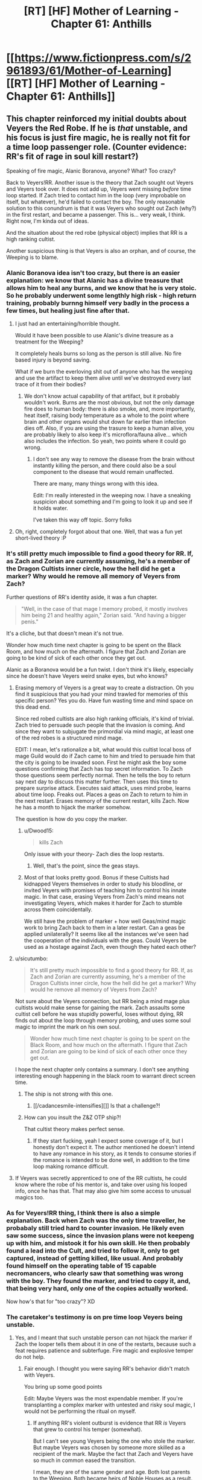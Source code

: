 #+TITLE: [RT] [HF] Mother of Learning - Chapter 61: Anthills

* [[https://www.fictionpress.com/s/2961893/61/Mother-of-Learning][[RT] [HF] Mother of Learning - Chapter 61: Anthills]]
:PROPERTIES:
:Author: literal-hitler
:Score: 146
:DateUnix: 1479081510.0
:DateShort: 2016-Nov-14
:END:

** This chapter reinforced my initial doubts about Veyers the Red Robe. If he is /that/ unstable, and his focus is just fire magic, he is really not fit for a time loop passenger role. (Counter evidence: RR's fit of rage in soul kill restart?)

Speaking of fire magic, Alanic Boranova, anyone? What? Too crazy?

Back to Veyers!RR. Another issue is the theory that Zach sought out Veyers and Veyers took over. It does not add up, Veyers went missing /before/ time loop started. If Zach tried to contact him in the loop (very improbable on itself, but whatever), he'd failed to contact the boy. The only reasonable solution to this conundrum is that it was Veyers who sought out Zach (why?) in the first restart, and became a passenger. This is... very weak, I think. Right now, I'm kinda out of ideas.

And the situation about the red robe (physical object) implies that RR is a high ranking cultist.

Another suspicious thing is that Veyers is also an orphan, and of course, the Weeping is to blame.
:PROPERTIES:
:Author: Xtraordinaire
:Score: 31
:DateUnix: 1479084971.0
:DateShort: 2016-Nov-14
:END:

*** Alanic Boranova idea isn't too crazy, but there is an easier explanation: we know that Alanic has a divine treasure that allows him to heal any burns, and we know that he is very stoic. So he probably underwent some lengthly high risk - high return training, probably burnng himself very badly in the process a few times, but healing just fine after that.
:PROPERTIES:
:Author: vallar57
:Score: 28
:DateUnix: 1479090175.0
:DateShort: 2016-Nov-14
:END:

**** I just had an entertaining/horrible thought.

Would it have been possible to use Alanic's divine treasure as a treatment for the Weeping?

It completely heals burns so long as the person is still alive. No fire based injury is beyond saving.

What if we burn the everloving shit out of anyone who has the weeping and use the artifact to keep them alive until we've destroyed every last trace of it from their bodies?
:PROPERTIES:
:Author: Nickoalas
:Score: 11
:DateUnix: 1479091479.0
:DateShort: 2016-Nov-14
:END:

***** We don't know actual capability of that artifact, but it probably wouldn't work. Burns are the most obvious, but not the only damage fire does to human body: there is also smoke, and, more importantly, heat itself, raising body temperature as a whole to the point where brain and other organs would shut down far earlier than infection dies off. Also, if you are using the trasure to keep a human alive, you are probably likely to also keep it's microflora/fauna alive... which also includes the infection. So yeah, two points where it could go wrong.
:PROPERTIES:
:Author: vallar57
:Score: 14
:DateUnix: 1479092224.0
:DateShort: 2016-Nov-14
:END:

****** I don't see any way to remove the disease from the brain without instantly killing the person, and there could also be a soul component to the disease that would remain unaffected.

There are many, many things wrong with this idea.

Edit: I'm really interested in the weeping now. I have a sneaking suspicion about something and I'm going to look it up and see if it holds water.

I've taken this way off topic. Sorry folks
:PROPERTIES:
:Author: Nickoalas
:Score: 7
:DateUnix: 1479093653.0
:DateShort: 2016-Nov-14
:END:


**** Oh, right, completely forgot about that one. Well, that was a fun yet short-lived theory :P
:PROPERTIES:
:Author: Xtraordinaire
:Score: 5
:DateUnix: 1479090412.0
:DateShort: 2016-Nov-14
:END:


*** It's still pretty much impossible to find a good theory for RR. If, as Zach and Zorian are currently assuming, he's a member of the Dragon Cultists inner circle, how the hell did he get a marker? Why would he remove all memory of Veyers from Zach?

Further questions of RR's identity aside, it was a fun chapter.

#+begin_quote
  "Well, in the case of that mage I memory probed, it mostly involves him being 21 and healthy again," Zorian said. "And having a bigger penis."
#+end_quote

It's a cliche, but that doesn't mean it's not true.

Wonder how much time next chapter is going to be spent on the Black Room, and how much on the aftermath. I figure that Zach and Zorian are going to be kind of sick of each other once they get out.

Alanic as a Boranova would be a fun twist. I don't think it's likely, especially since he doesn't have Veyers weird snake eyes, but who knows?
:PROPERTIES:
:Author: Cheese_Ninja
:Score: 18
:DateUnix: 1479087590.0
:DateShort: 2016-Nov-14
:END:

**** Erasing memory of Veyers is a great way to create a distraction. Oh you find it suspicious that you had your mind trawled for memories of this specific person? Yes you do. Have fun wasting time and mind space on this dead end.

Since red robed cultists are also high ranking officials, it's kind of trivial. Zach tried to persuade such people that the invasion is coming. And since they want to subjugate the primordial via mind magic, at least one of the red robes is a structured mind mage.

EDIT: I mean, let's rationalize a bit, what would this cultist local boss of mage Guild would do if Zach came to him and tried to persuade him that the city is going to be invaded soon. First he might ask the boy some questions confirming that Zach has top secret information. To Zach those questions seem perfectly normal. Then he tells the boy to return say next day to discuss this matter further. Then uses this time to prepare surprise attack. Executes said attack, uses mind probe, learns about time loop. Freaks out. Places a geas on Zach to return to him in the next restart. Erases memory of the current restart, kills Zach. Now he has a month to hijack the marker somehow.

The question is how do you copy the marker.
:PROPERTIES:
:Author: Xtraordinaire
:Score: 34
:DateUnix: 1479088354.0
:DateShort: 2016-Nov-14
:END:

***** u/Dwood15:
#+begin_quote
  kills Zach
#+end_quote

Only issue with your theory- Zach dies the loop restarts.
:PROPERTIES:
:Author: Dwood15
:Score: 5
:DateUnix: 1479116837.0
:DateShort: 2016-Nov-14
:END:

****** Well, that's the point, since the geas stays.
:PROPERTIES:
:Author: Xtraordinaire
:Score: 12
:DateUnix: 1479125976.0
:DateShort: 2016-Nov-14
:END:


***** Most of that looks pretty good. Bonus if these Cultists had kidnapped Veyers themselves in order to study his bloodline, or invited Veyers with promises of teaching him to control his innate magic. In that case, erasing Veyers from Zach's mind means not investigating Veyers, which makes it harder for Zach to stumble across them coincidentally.

We still have the problem of marker + how well Geas/mind magic work to bring Zach back to them in a later restart. Can a geas be applied unilaterally? It seems like all the instances we've seen had the cooperation of the individuals with the geas. Could Veyers be used as a hostage against Zach, even though they hated each other?
:PROPERTIES:
:Author: Cheese_Ninja
:Score: 4
:DateUnix: 1479155028.0
:DateShort: 2016-Nov-14
:END:


**** u/sicutumbo:
#+begin_quote
  It's still pretty much impossible to find a good theory for RR. If, as Zach and Zorian are currently assuming, he's a member of the Dragon Cultists inner circle, how the hell did he get a marker? Why would he remove all memory of Veyers from Zach?
#+end_quote

Not sure about the Veyers connection, but RR being a mind mage plus cultists would make sense for gaining the mark. Zach assaults some cultist cell before he was stupidly powerful, loses without dying, RR finds out about the loop through memory probing, and uses some soul magic to imprint the mark on his own soul.

#+begin_quote
  Wonder how much time next chapter is going to be spent on the Black Room, and how much on the aftermath. I figure that Zach and Zorian are going to be kind of sick of each other once they get out.
#+end_quote

I hope the next chapter only contains a summary. I don't see anything interesting enough happening in the black room to warrant direct screen time.
:PROPERTIES:
:Author: sicutumbo
:Score: 11
:DateUnix: 1479088220.0
:DateShort: 2016-Nov-14
:END:

***** The ship is not strong with this one.
:PROPERTIES:
:Author: AmeteurOpinions
:Score: 13
:DateUnix: 1479125191.0
:DateShort: 2016-Nov-14
:END:

****** [[/cadancesmile-intensifies][]] Is that a challenge?!
:PROPERTIES:
:Author: Xtraordinaire
:Score: 5
:DateUnix: 1479141259.0
:DateShort: 2016-Nov-14
:END:


***** How can you insult the Z&Z OTP ship?!

That cultist theory makes perfect sense.
:PROPERTIES:
:Score: 5
:DateUnix: 1479149016.0
:DateShort: 2016-Nov-14
:END:

****** If they start fucking, yeah I expect some coverage of it, but I honestly don't expect it. The author mentioned he doesn't intend to have any romance in his story, as it tends to consume stories if the romance is intended to be done well, in addition to the time loop making romance difficult.
:PROPERTIES:
:Author: sicutumbo
:Score: 6
:DateUnix: 1479149827.0
:DateShort: 2016-Nov-14
:END:


**** If Veyers was secretly apprenticed to one of the RR cultists, he could know where the robe of his mentor is, and take over using his looped info, once he has that. That may also give him some access to unusual magics too.
:PROPERTIES:
:Author: clawclawbite
:Score: 3
:DateUnix: 1479092271.0
:DateShort: 2016-Nov-14
:END:


*** As for Veyers!RR thing, I think there is also a simple explanation. Back when Zach was the only time traveller, he probabaly still tried hard to counter invasion. He likely even saw some success, since the invasion plans were not keepeng up with him, and mistook it for his own skill. He then probably found a lead into the Cult, and tried to follow it, only to get captured, instead of getting killed, like usual. And probably found himself on the operating table of 15 capable necromancers, who clearly saw that something was wrong with the boy. They found the marker, and tried to copy it, and, that being very hard, only one of the copies actually worked.

Now how's that for "too crazy"? XD
:PROPERTIES:
:Author: vallar57
:Score: 12
:DateUnix: 1479090803.0
:DateShort: 2016-Nov-14
:END:


*** The caretaker's testimony is on pre time loop Veyers being unstable.
:PROPERTIES:
:Author: Nickoalas
:Score: 10
:DateUnix: 1479087595.0
:DateShort: 2016-Nov-14
:END:

**** Yes, and I meant that such unstable person can not hijack the marker if Zach the looper tells them about it in one of the restarts, because such a feat requires patience and subterfuge. Fire magic and explosive temper do not help.
:PROPERTIES:
:Author: Xtraordinaire
:Score: 13
:DateUnix: 1479087960.0
:DateShort: 2016-Nov-14
:END:

***** Fair enough. I thought you were saying RR's behavior didn't match with Veyers.

You bring up some good points

Edit: Maybe Veyers was the most expendable member. If you're transplanting a complex marker with untested and risky soul magic, I would not be performing the ritual on myself.
:PROPERTIES:
:Author: Nickoalas
:Score: 11
:DateUnix: 1479090806.0
:DateShort: 2016-Nov-14
:END:

****** If anything RR's violent outburst is evidence that RR /is/ Veyers that grew to control his temper (somewhat).

But I can't see young Veyers being the one who stole the marker. But maybe Veyers was chosen by someone more skilled as a recipient of the mark. Maybe the fact that Zach and Veyers have so much in common eased the transition.

I mean, they are of the same gender and age. Both lost parents to the Weeping. Both became heirs of Noble Houses as a result. Both have a bloodline. Both, presumably, have troubles mastering it. Both had troubles controlling their magic (remember, Zach was terrible at shaping because of his inhuman mana reserves). Kinda suspicious.
:PROPERTIES:
:Author: Xtraordinaire
:Score: 5
:DateUnix: 1479134470.0
:DateShort: 2016-Nov-14
:END:

******* What is Zacha bloodline?
:PROPERTIES:
:Author: Areign
:Score: 2
:DateUnix: 1479146762.0
:DateShort: 2016-Nov-14
:END:

******** Zorian suspects Zach's bloodline relates to his inhuman mana reserves(while still being controllable), but we don't know for sure.
:PROPERTIES:
:Author: bludvein
:Score: 5
:DateUnix: 1479154125.0
:DateShort: 2016-Nov-14
:END:


******** We don't know. We only know Novedas have or had one.
:PROPERTIES:
:Author: Xtraordinaire
:Score: 3
:DateUnix: 1479146915.0
:DateShort: 2016-Nov-14
:END:


****** u/thrawnca:
#+begin_quote
  If you're transplanting a complex marker with untested and risky soul magic, I would not be performing the ritual on myself.
#+end_quote

Ah, but you're forgetting something. Soul damage to non-Controllers /doesn't matter/, because they all get reset with new copies from the template. So, if you learn about the time loop, and have no ethics worth mentioning, then you do indeed attempt the ritual on yourself, because the worst-case scenario is simply that it doesn't work.

And you would be very hesitant to give someone unstable and dangerous the possibility of succeeding - especially when that person similarly has no significant ethics, and will be free to do anything to you inside the loop without consequences.
:PROPERTIES:
:Author: thrawnca
:Score: 5
:DateUnix: 1479173483.0
:DateShort: 2016-Nov-15
:END:


*** u/SpeculativeFiction:
#+begin_quote
  Back to Veyers!RR. Another issue is the theory that Zach sought out Veyers and Veyers took over. It does not add up, Veyers went missing before time loop started. If Zach tried to contact him in the loop (very improbable on itself, but whatever), he'd failed to contact the boy. The only reasonable solution to this conundrum is that it was Veyers who sought out Zach (why?) in the first restart, and became a passenger. This is... very weak, I think. Right now, I'm kinda out of ideas.
#+end_quote

Zach has been absolutely desperate for company in the time loop. To the point that he literally tried to convince every student and teacher in the school, as well as most of the important officials in Cyoria. Only a couple people ever believed him.

You're operating under the assumption he never had access to knowledge about the time loop. How to add people to it with a temporary marker, and access some of the other hidden functions. But his mind has clearly been tampered with--we don't know what he started with.

Boranova is an unstable ass, yes, but he also has great reason to be desperate, and to seek revenge on pretty much everyone around him.

If Zach brought him into the time loop on either the normal fixed limit the time-loop entity described (I don't remember many loops it lasted), or completely unlimited, he might have had time to grow, tamper with the memories of a younger, more naive Zach, and save scum his way to power.

Heck, he might have been able to find a working version of the ritual by torturing his family members in ensuing loops, making him more stable fairly early on.

#+begin_quote
  "I would never have used such a spell," Zach immediately said, correctly guessing what Zorian was about to ask. "Never. Why would I torture myself by bringing people into the loop, knowing that they would suddenly go back to their old, ignorant self in just six restarts?"
#+end_quote

Zach believes this now, sure. But is that his original believed, or a mental geas or other programming put on him by Red Robe? He's awfully reluctant to let Zorian look at his mind, which could be natural fear, or a compulsion.

Of course, this could just as easily be a clever ruse deliberately planted by the third time traveler to make Zach and Zorian focus on some innocent patsy (he could easily have just erased Boranova from the time loop, if that's not his identity.), but it's not that far-fetched that it really is who he is.
:PROPERTIES:
:Author: SpeculativeFiction
:Score: 9
:DateUnix: 1479106239.0
:DateShort: 2016-Nov-14
:END:

**** Looking back at the earlier chapters, it now seems very obvious that Zach indeed used that spell that brought others temporarily into the loop.

#+begin_quote
  "Neolu finished in only half an hour," said Akoja after a brief silence. "I bet she'll get a perfect score again."

  "Ako..." Zorian sighed.

  "I know everyone thinks I'm jealous but that's not normal!" said Akoja in a hushed but agitated voice. "I'm pretty smart and I study all the time and I'm still having problems with the curriculum. And we've both been in the same class as Neolu for the past two years and she was never this good. And... and now she's beating me in every single class!"

  "Kind of like Zach," said Zorian.

  "Exactly like Zach!" she agreed. "They even hang out together, two of them and one other girl I don't know, behaving like... like they're in their own private little world."

  "Or like they're a couple," said Zorian, before frowning. "Triple? What's the word for a romantic relationship between 3 people?"

  Akoja scoffed. "Whatever. The point is the three of them do nothing but waste time together and antagonize the teachers and get perfect scores anyway. They even refused the chance to get transferred to 1st tier groups, can you believe that!?"
#+end_quote

In retrospect, knowing what we know now about the time loop, they certainly are temporary loopers brought in by Zach.
:PROPERTIES:
:Author: Lord_Drol
:Score: 12
:DateUnix: 1479110435.0
:DateShort: 2016-Nov-14
:END:

***** What? No, they were explained. At least one (maybe both of them) just find the idea of time travel romantic, and want to believe in it.

Zach just helps them study/cheat/whatever during the loops he spends in class, and they go back to being average/below average when he doesn't.

Zach is a lot more hormonally driver than Zorian, so he's spent a fair amount of time chasing women in general.

If he had more information on the time loop, I think Red Robe erased it a long time before the start of the story.
:PROPERTIES:
:Author: SpeculativeFiction
:Score: 17
:DateUnix: 1479110917.0
:DateShort: 2016-Nov-14
:END:

****** What? No, I don't recall that. Could you please point me out the chapter that definitively establishes that? As far as I remember, this point is never revisited save in some of Zorian's musing. Zorian thinking to himself that this is the explanation doesn't really prove anything, nor does he think about it in too much depth. He is almost certainly mistaken.

There is no way whatsoever that just a bit of extra studying is enough to explain their sudden talent. They're that good by the first day of class, really? Maybe if Zach teleported to their houses first thing and immediately started training them nonstop until class started, but even then, you don't suddenly become top of the class with a few extra days of training.

But, if they've been in a few loops... I'm not actually disagreeing with anything you've been saying about them other than that. Yes, they go back to being average/below average. Yes, he's more hormonally driven. Yes, he's spent a fair amount of time chasing women in general. Which is /exactly why/ it would be absolutly something he would do to bring his groupies with him as temporary add-ons a few times through the loop.

Come on, that is /exactly/ what Zach would choose to do with the power to add others temporarily to the loop. Compare with him wanting only half jokingly to bring girlfriends with him in the time dilation rooms. This is /absolutely/ in character for him.

How I imagine it went is something like this: Zach. being his normal self, chases after the girls. Some of them find the idea of time travel romantic, and Zach offers to bring them along, and they accept (Or they don't believe him and Zach proves it by bringing them along). So they've been through the class before at least once before, which is why it's so easy for them. Once Zach isn't around to bring them through the loop again, they go back to being their normal selves. It's possible they are in a few of the loops during which both Zach and Zorian are in a coma for, until the loop limit on temporary loopers runs out, if that's how it works.

The thing that makes this interesting is that it would mean that Zach didn't lose his knowledge of this until some time after the story started, which is a quite interesting fact, if true.
:PROPERTIES:
:Author: Lord_Drol
:Score: 4
:DateUnix: 1479129586.0
:DateShort: 2016-Nov-14
:END:

******* Chapter 7 explains Neolu. She is indeed just that impressionable.

The identity of the /other/ girl is never established, and that's a red flag for me. Zorian could have included her in his list in ch57, but whatever the reason was, she didn't catch his eye.
:PROPERTIES:
:Author: Xtraordinaire
:Score: 8
:DateUnix: 1479133530.0
:DateShort: 2016-Nov-14
:END:

******** Actually chapter 6 revisits both Neolu and the other girl, and they're both "nothing special" without Zach.
:PROPERTIES:
:Author: thrawnca
:Score: 1
:DateUnix: 1488242843.0
:DateShort: 2017-Feb-28
:END:


******* The problem with them being loopers is that the other time traveler already existed prior to Zorian being brought in.

The evidence is how the invasion plays out.

When the attackers were being fed information by the third time looper their artillery strikes targeted the dorm that Zorian was staying in. Zach had mentioned that Zorian almost always died in that initial barrage.

So in order for those two girls to be in a time loop then the third time looper had to have already existed, but only managed to get control over Zach after the start of the story. Which would also be strange, because if Zach was the only original time looper then he would have noticed that the invasion's effectiveness was changing during different loops.

I think the girls being loopers introduces to many strange inconsistencies.
:PROPERTIES:
:Author: cjet79
:Score: 4
:DateUnix: 1479137036.0
:DateShort: 2016-Nov-14
:END:


******* u/thrawnca:
#+begin_quote
  Zach didn't lose his knowledge of this until some time after the story started
#+end_quote

We already know that the interrupted soul meld left a bunch of holes in his memories.
:PROPERTIES:
:Author: thrawnca
:Score: 3
:DateUnix: 1479164012.0
:DateShort: 2016-Nov-15
:END:


**** u/Xtraordinaire:
#+begin_quote
  You're operating under the assumption he never had access to knowledge about the time loop.
#+end_quote

Um, no. I'm operating exactly under the assumption that he had.

#+begin_quote
  If Zach brought him into the time loop
#+end_quote

Here is the rub: he has no /reason/ to, and it is /harder/ than bringing any of his schoolmates in the loop. Remember, Veyers went missing 3-4 days before the loop starts. Suppose uncorrupted looping Zach does want to bring Boranova as his companion. /[A huge assumption on itself, because who'd want an asshole of his proportions to be their companion when they can have a harem of pretty girls instead?]/ But assume for a second he does want it. This attempt doesn't go well, because... Veyers is missing! And his house is not cooperative unless you force them. It just doesn't make sense to waste so much effort on an asshole, while there are literally hundreds of better and easier candidates around you.
:PROPERTIES:
:Author: Xtraordinaire
:Score: 6
:DateUnix: 1479132377.0
:DateShort: 2016-Nov-14
:END:

***** u/SpeculativeFiction:
#+begin_quote
  This attempt doesn't go well, because... Veyers is missing! And his house is not cooperative unless you force them.
#+end_quote

He got himself kicked out of school before the time loop, yes. But he's missing now almost certainly because he escaped the loop or was erased from it by Red Robe to throw people off his trail.

For all we know he spent every normal loop trying to get back into school, or just sulking in town.

Zach and Veyers have a lot in common, if you think about it.

- Both were pretty much failures in school. Zach had no mana control, and studied poorly, while Veyers got screwed over by a ritual.

- Both are kind of the last of their line (Veyers is the last of the core family), taken in by people they feel have betrayed them.

- Both are probably pretty resentful of the government, for much the same reasons.

Veyers was an asshole, sure, but he also got screwed over pretty badly. I can see Zach pitying/sympathizing with him.

#+begin_quote
  Here is the rub: he has no reason to, and it is harder than bringing any of his schoolmates in the loop.
#+end_quote

Most people don't believe in the time loop. Only a couple of girls tentatively believe him. I can see Veyers being told about it, and being very insistent or eager to be added to it.

I mean, his whole life is basically down the tube at that point. The ritual fucked his emotions up, he and his family hate each other, and he got kicked out of the academy.

Zach spends a number of the loops kicking the shit out of his "Guardian" Tesen. I can see him empathizing with Veyers losing his temper.
:PROPERTIES:
:Author: SpeculativeFiction
:Score: 5
:DateUnix: 1479144805.0
:DateShort: 2016-Nov-14
:END:

****** I realize Zach and Veyers have much in common, [[https://www.reddit.com/r/rational/comments/5csxs7/rt_hf_mother_of_learning_chapter_61_anthills/d9ztit5/][in fact I've just written about it a couple of hours ago]] but you miss or ignore the part about him going MIA 3 or 4 days before the loop starts and he clearly doesn't show up.

So yea, technically possible that he comes to senses in the original timeline, and returns... Then Zach contacts him and entrusts him with a great secret (why would you do that? he's an asshole), and then he is careful and patient to copy soulmarker and fuck Zach with mind magic, and become the Red Robe. Now that he left the loop, the original Veyers persona is missing for good.

But it's sooo flimsy.

And then there is a much simpler solution. The Red Robe is actually a high ranking cultist, say that Mage Guild boss. Zach told /him/ about the invasion and got fucked by an actual malevolent skillful mage.
:PROPERTIES:
:Author: Xtraordinaire
:Score: 3
:DateUnix: 1479146820.0
:DateShort: 2016-Nov-14
:END:

******* u/Cuz_Im_TFK:
#+begin_quote
  and got fucked by an actual malevolent skillful mage.
#+end_quote

which that malevolent mage could easily do by:

1. Erasing Zach's memories of that encounter and about how the loop works
2. Placing a geas on him to compel him to avoid having his memory analyzed by anyone else
3. Setting up Veyers as a red herring for a fallback measure by finding someone Zach knew whose "starting position" at the beginning of the loop wouldn't be found by anyone (since people ejected from the loop show up as dead bodies in their starting position in each subsequent loop), ejecting that person from the loop, and erasing that person from Zach's memories so that if Zach or someone else ever got past the geas and went snooping, it would lead them straight to Veyers who's a dead end.

I think that's pretty likely.

But doesn't your dismissal of Zach being the original looper, telling Veyers, and Veyers managing to get himself onboard somehow assume that Zach knew what was going on when the loops began? If he didn't, he wouldn't even know that he should be careful about revealing his secret. Zach was telling everyone who would listen about the invasion, revealing his secret in the process. This could have happened after he was wiped when he no longer knew what was going on or that he should be careful, but if he was ignorant about the whole situation when the loops began, he would surely have done the same thing and could have told him then.

There's plenty of reason to doubt that he was properly informed when the loops began:

1. He doesn't have the looping artifact anymore since his family's belongings were taken
2. He's soul-stamped, but his parents died when he was young during the Weeping, so they may not have had a chance to tell him things about it
3. He's slow to learn to develop his soul sense, making it unlikely that he ever had control of it unless a malevolent mind/soul mage could erase a /sense/skill/ from him. This suggests that he never knew what was going on to begin with so he never trained it. Either that or he got screwed /really/ early on in his looping days before he could learn to control it.
4. The loops didn't start at the optimal time during the planetary alignment

One other possibility: Quatach-Ichl blended Zach's soul with Zorian's when he found out what was going on with Zach. If you turn back time and put people in the same situation, they'll do the same things. Maybe Veyers was the bystander that got blended with Zach the first time, bringing him into the loop, and then he eventually screwed Zach and managed to wipe his memory, either alone or with help. Though him having the red robe at the beginning is evidence against this hypothesis.

That said, based on learning that the higher-ups in the mage's guild are involved with the primordial thing and that Red Robe was working with them, I think it's most likely that one of the higher-ups screwed him when he went around looking for help with the invasion and they figured out his secret. (Though it's also possible that someone plotted to piggy-back off Zach's soul-stamp even before the loops began and that's why they had his guardian help them take the looping artifact from him.)
:PROPERTIES:
:Author: Cuz_Im_TFK
:Score: 6
:DateUnix: 1479162509.0
:DateShort: 2016-Nov-15
:END:

******** We know thanks to Zorian's marker tracking ritual that RR was not brought into the loop using the same method as Zorian.

RR does not have an identical marker... wait did he ever perform the ritual before RR left the loop? This story man... I can't wait until that mystery is solved.

I find it strange that Veyers the heir of unstructured fire magic has not used any fire magic.

Zorian even mentions that just erasing the memory of Veyers was strange. I think Veyers might be a Red Herring instead of a Red Robe.
:PROPERTIES:
:Author: Nickoalas
:Score: 5
:DateUnix: 1479192999.0
:DateShort: 2016-Nov-15
:END:

********* u/thrawnca:
#+begin_quote
  did he ever perform the ritual before RR left the loop
#+end_quote

Nope. Zorian learned it from Alanic, whom he first met some time after leaving Cyoria.
:PROPERTIES:
:Author: thrawnca
:Score: 5
:DateUnix: 1479251487.0
:DateShort: 2016-Nov-16
:END:


**** u/thrawnca:
#+begin_quote
  he could easily have just erased Boranova from the time loop
#+end_quote

Not so easily. Ejecting a soul from the loop would leave behind a body. And since RR has left, he certainly isn't cleaning up that body...although it does occur to me that since Boranova apparently ran away a week before the loop started, it's possible that that body is in some random location.
:PROPERTIES:
:Author: thrawnca
:Score: 3
:DateUnix: 1479163699.0
:DateShort: 2016-Nov-15
:END:


*** About the "missing before timeloop start" thing, I thought that it could've just been a mundane case of not talking to people rather than outright disappearing. I wonder if divination magic can tell whether someone was at a certain location in the past week rather than whether they can be found in the present. (And whether the fact that the world is created anew each reset would cloud those divinations.)

Veyers, if he really was the third looper, could've certainly found some things to help control his temper over the years. But yeah, right now it can go either way - some pieces of evidence fit in (motive, attitude), some don't readily (red robe & connection to cultists).

EDIT: And how he found a way into the loop is also evidence against, yeah (saw your other comment, I didn't think of that).
:PROPERTIES:
:Author: AKAAkira
:Score: 8
:DateUnix: 1479088202.0
:DateShort: 2016-Nov-14
:END:


*** I'm thinking something along the lines of: imagine you are a powerful cultist who wants to recruit among the rich and powerful. Who better to recruit and influence than a stupid, angsty and manipulatable heir of a noble house? So around the time he's about to be kicked out of school he gets contacted by a cultist and thinks 'now i'll be able to exact revenge and get what i deserve'. Zach then goes and talks to Veyers who goes "i know high level people who can help you" those people capture a less experienced Zach and erase all memories of the incident including memories of Veyers. The reason he can't be found is that he's currently hanging with the cultists at the start of the loop or he was ejected from the loop to tie off a loose end.
:PROPERTIES:
:Author: Areign
:Score: 4
:DateUnix: 1479169948.0
:DateShort: 2016-Nov-15
:END:

**** They might've tried to influence him, but induct him into their cult? Why? For a collection of high-ranking mages, he has nothing of value. He's unstable, weak, and was likely to lose his heir position at any moment even before he got expelled.
:PROPERTIES:
:Author: bludvein
:Score: 4
:DateUnix: 1479233762.0
:DateShort: 2016-Nov-15
:END:

***** not everyone in the cult is a high ranking person. What does the average cultist have to offer? a desire for vengeance and a lack of moral scruples? it sounds like he could fit in fairly well and if he can get over his block then he could be even more useful.
:PROPERTIES:
:Author: Areign
:Score: 2
:DateUnix: 1479241634.0
:DateShort: 2016-Nov-15
:END:


***** He has a bloodline, magic blood is always worth keeping an eye on. So long as he knows nothing just be friendly and keep enough emotional distance your willing to take his blood by force
:PROPERTIES:
:Author: monkyyy0
:Score: 1
:DateUnix: 1479291150.0
:DateShort: 2016-Nov-16
:END:


** Wow-la. Now this was a pretty exciting chapter. Things started moving really fast, and I can't wait to see where it all leads.

Obligatory point-out that one possible stumbling block on mind-controlling primordials is the very fact they're not human. On the outermost cases, it's possible they don't even have a capacity to think the way humans do. (Of course, this comment too is wild speculation because the story hasn't yet featured or discussed Zorian attempting to mind-magick anything much inhuman yet.)

Also:

#+begin_quote
  They successfully caught a massive man-eater catfish that was terrorizing the villages of Woga river and extracted a metal scroll case from its stomach, the spells it contained safely protected inside even after years of exposure to stomach acids of the giant catfish.
#+end_quote

How the heck did Zach stumble into doing that in the first place?
:PROPERTIES:
:Author: AKAAkira
:Score: 21
:DateUnix: 1479089141.0
:DateShort: 2016-Nov-14
:END:

*** I'm pretty sure that Zach has spent time just going around and asking if anyone wants him to beat stuff up like a stereotypical adventurer. Add villagers making a request and you get dead catfish.
:PROPERTIES:
:Author: xamueljones
:Score: 38
:DateUnix: 1479089547.0
:DateShort: 2016-Nov-14
:END:

**** I was more wondering how he knew there was a stash of spells in there.

But, eh. When I actually think about it...maybe there was some background lore about the catfish having eaten an archmage's safe before. Maybe Zach just heard from whoever cut apart the catfish for food and tried it himself the next loop.
:PROPERTIES:
:Author: AKAAkira
:Score: 10
:DateUnix: 1479091518.0
:DateShort: 2016-Nov-14
:END:

***** Or maybe he killed the catfish by tearing it to bits and found the chest among the gore.
:PROPERTIES:
:Author: appropriate-username
:Score: 18
:DateUnix: 1479094072.0
:DateShort: 2016-Nov-14
:END:


***** Well you see, the giant catfish was a wizard who messed around with transformation magic. It's a tragic story, everyone assumed he was attacked by the giant catfish and have been trying to take revenge for years.

The only way to protect his life's work was to swallow it. He's waited for years trapped in that body, waiting for someone to strip off those soul clothes. Waiting for someone special to give him that sweet release and make him feel like a man again.

Tragic.
:PROPERTIES:
:Author: Nickoalas
:Score: 10
:DateUnix: 1479194195.0
:DateShort: 2016-Nov-15
:END:

****** :D I upvoted, but of course we know that if it was a mere transformation, soul clothes, it would have eventually worn off.
:PROPERTIES:
:Author: thrawnca
:Score: 3
:DateUnix: 1479640857.0
:DateShort: 2016-Nov-20
:END:

******* Not necessarily. Remember kids, always buy your potions from Lukav.

"The problem is that sometimes people overreach and end up transforming too far, so you end up with a mage, say, transforming into a troll in both mind and body and killing his entire family before the spell runs out of mana and he reverts back to normal. Or they attach the transformation shell too firmly to their soul and can't change back, and are then stuck in the form of a sparrow or something and can't talk to people or meaningfully interact with their environment. That's why a lot of people don't do transformation via invocations and rituals any more, and just buy transformation potions from people like me who know what they're doing..."

It's also possible a random mage decided a giant catfish was the best place to store his valuables.

We may never know the truth behind El Gato the Catfish.
:PROPERTIES:
:Author: Nickoalas
:Score: 2
:DateUnix: 1479692240.0
:DateShort: 2016-Nov-21
:END:

******** u/thrawnca:
#+begin_quote
  Or they attach the transformation shell too firmly to their soul and can't change back
#+end_quote

I would still assume that this would revert once the spell's mana runs out.
:PROPERTIES:
:Author: thrawnca
:Score: 2
:DateUnix: 1479700222.0
:DateShort: 2016-Nov-21
:END:

********* Considering the sentence before it, I don't think that's the case.

We know that enhancements use a small portion of the soul's mana reserves to maintain themselves (Although they affect the soul directly and aren't soul clothes). The soul is still a power source, so I think it is possible for a transformation to be maintained in a similar fashion if it is bound too tightly to the soul.
:PROPERTIES:
:Author: Nickoalas
:Score: 2
:DateUnix: 1479702165.0
:DateShort: 2016-Nov-21
:END:


***** Maybe Zach cut it up because he wanted to eat it. I mean cat fish is pretty good.
:PROPERTIES:
:Author: FishyBinder
:Score: 9
:DateUnix: 1479095767.0
:DateShort: 2016-Nov-14
:END:

****** You don't usually cut open the stomach though. Cleaning a fish is just separating the organs from the meat, and it's a more pleasant process if the organs aren't leaking fluids all over the place.
:PROPERTIES:
:Author: CDRnotDVD
:Score: 6
:DateUnix: 1479197425.0
:DateShort: 2016-Nov-15
:END:

******* You might notice something hard in the stomach when removing it, then set it aside and cut it open to see what it is.
:PROPERTIES:
:Author: Solonarv
:Score: 2
:DateUnix: 1479314495.0
:DateShort: 2016-Nov-16
:END:


***** I got the impression that they were searching for the siricalcum (the fake body double, probably spelt that wrong) spell. Zach couldn't remember where he found it, so they were just going around doing "quests" Zach had done in the past to see if they get lucky
:PROPERTIES:
:Author: TomSmash
:Score: 3
:DateUnix: 1479251587.0
:DateShort: 2016-Nov-16
:END:

****** 'A simulacrum is similar to a simulation'

Yeah Zorian would love to get his hands on that spell. Ilsa might be interested too if it turns out to be an example of true conjuration for her to study.
:PROPERTIES:
:Author: Nickoalas
:Score: 2
:DateUnix: 1479462982.0
:DateShort: 2016-Nov-18
:END:


*** Maybe he got eaten early on when he wasn't strong enough to blow it to bits? No idea, but I'm sure it'd be a good story. lol
:PROPERTIES:
:Author: altoroc
:Score: 7
:DateUnix: 1479089395.0
:DateShort: 2016-Nov-14
:END:


** u/literal-hitler:
#+begin_quote
  Zorian gave Zach a blank look. Sometimes, he really envied his fellow time traveler for having had literal decades of restarts to fool around and experiment in.
#+end_quote

A little on the nose.
:PROPERTIES:
:Author: literal-hitler
:Score: 17
:DateUnix: 1479082802.0
:DateShort: 2016-Nov-14
:END:


** (this comment isn't specifically related to anything in this week's story)

I feel like anyone coming out of the time loop would have to be really careful readjusting to the real world. The story suggests that there was a king 400 years ago that went through the time loop, and that he was in the time loop for 'many lifetimes'. How did he not accidentally get himself killed within a few months? Your whole perception of risk and danger would be so screwed up after dying a few hundred times.
:PROPERTIES:
:Author: cjet79
:Score: 14
:DateUnix: 1479149240.0
:DateShort: 2016-Nov-14
:END:

*** True but by the time you come out of the Time Loop, what are the odds that you run into something that can still accidentally kill you? Look how powerful Zach is in a severely degraded time loop, now imagine a fully grown person who went through a fully healthy time Loop. It would be full and far in between to find something that could easily kill such a being.
:PROPERTIES:
:Author: Seasonof_Reason
:Score: 6
:DateUnix: 1480088811.0
:DateShort: 2016-Nov-25
:END:

**** Magic competence and CONSTANT VIGILANCE (Mad-Eye Moody style) are entirely different things though. By the story's start, Zach should've already been in the loop for at least a decade, yet he still nearly got offed by a surprise attack in Chapter One and was brought down by disabling gas in Chapter Nine.

That said, if he's the type to learn after experiencing things once, he'd definitely be a hard nut to crack by the time the time loop ends.
:PROPERTIES:
:Author: AKAAkira
:Score: 3
:DateUnix: 1480209920.0
:DateShort: 2016-Nov-27
:END:


*** Being in new territory might help. Even Controllers are more cautious when they don't know what's coming. But yes, there would be a big shift to make, as big as adjusting to the loop and much more sudden.
:PROPERTIES:
:Author: thrawnca
:Score: 4
:DateUnix: 1479165448.0
:DateShort: 2016-Nov-15
:END:


** Have there been any discussions before about RR possibly being a good (or at least not-bad) guy?
:PROPERTIES:
:Author: OutOfNiceUsernames
:Score: 13
:DateUnix: 1479087566.0
:DateShort: 2016-Nov-14
:END:

*** Don't think so, and his actions don't seem to support it. The invasion, release and enslavement of the primordial are pretty much indefensible as being a good thing. RR put in quite a bit of effort into refining it to the point of perfection, so I rather doubt he's actually good.
:PROPERTIES:
:Author: sicutumbo
:Score: 20
:DateUnix: 1479087808.0
:DateShort: 2016-Nov-14
:END:

**** true but if you look at it from a perspective of nothing that happens in the time loop actually matters, perhaps he's not quite as evil as we think. OTOH, I don't think that RR has done a single thing that can be interpreted as "good" so far.
:PROPERTIES:
:Author: TomSmash
:Score: 10
:DateUnix: 1479088712.0
:DateShort: 2016-Nov-14
:END:

***** The question isn't really about morality of his actions in the loop, but rather morality of his intentions that we deduce from his actions. A good guy would infiltrate with the purpose of feeding invaders false information to make them shoot themselves in the foot. He does the opposite of that and he is hostile to other loopers.
:PROPERTIES:
:Author: Xtraordinaire
:Score: 16
:DateUnix: 1479089648.0
:DateShort: 2016-Nov-14
:END:

****** Well, A good guy might feed them good information in the hopes of getting to the top of the conspiracy and maximum information, especially if it had no long term bearing on anything because of the loop.

He may have a belief that he would simply be better suited to deal with the threat and that only one looper can escape which would explain his hostile treatment of other loopers.

However, I believe he is evil and going to be a problem simply because if he was on their side the ending would likely be too easy by far.
:PROPERTIES:
:Author: Ozimandius
:Score: 10
:DateUnix: 1479093184.0
:DateShort: 2016-Nov-14
:END:


****** I guess he could've been cooperative to get as high up in the cult as he could get in 30 days to learn as much as possible about the ritual, the cult and the primordial as he could so he could maybe be in the best possible position to stop the whole thing once he's out of the loop.

Him being hostile to loopers could be explained by him fearing that they'll screw up his plans to stop the invasion that he made such elaborate and lengthy preparations for. From his POV it might have looked to be much easier and more definitely successful to just kill the loopers and remove their influence from his plans entirely than try to convince them to help even if his intentions were good, since he had no real way of knowing how evil the other loopers were and whether they'd stab him in the back sooner or later.

Or maybe he needs a mind-controlled primordial to stop an even greater evil, like maybe the gods aren't dormant but super evil and are gathering power for an attack on earth.
:PROPERTIES:
:Author: appropriate-username
:Score: 5
:DateUnix: 1479093763.0
:DateShort: 2016-Nov-14
:END:


**** On the other hand, an enslaved He Of The Flowing Flesh is a transhumanist wet dream, assuming it was even possible. Make everyone immortal and ascend to a superior form? Yes please!
:PROPERTIES:
:Author: Frommerman
:Score: 8
:DateUnix: 1479144395.0
:DateShort: 2016-Nov-14
:END:

***** I think the requirement of ritually sacrificing multiple children, along with slaughtering most of a city, puts it less in the realm of transhumanism and more into utterly self serving. Yes, if everything goes flawlessly they can make anyone immortal, but the cost of getting to that stage is unbelievably high, and the damage of anything going wrong is astronomical. In addition, I don't think anyone involved intended to share their pet primordial with the general populace.
:PROPERTIES:
:Author: sicutumbo
:Score: 7
:DateUnix: 1479146294.0
:DateShort: 2016-Nov-14
:END:

****** You aren't wrong about any of that, but it's something worth at least thinking about.
:PROPERTIES:
:Author: Frommerman
:Score: 3
:DateUnix: 1479146341.0
:DateShort: 2016-Nov-14
:END:

******* True, but I feel if going the primordial route to immortality is actually viable, there should be rather a lot more safeguards in place to make sure there isn't a burning crater left of a major city if anything goes wrong. Like have a standing army right there, dozens of telepaths of all species, evacuate the city, that sort of thing. Definitely not something that could be set up in a month.
:PROPERTIES:
:Author: sicutumbo
:Score: 5
:DateUnix: 1479147670.0
:DateShort: 2016-Nov-14
:END:

******** Allow me to speculate and ask myself what we believe and why.

We believe Primordials are evil. There is nobody alive who can tell us this first hand, and in fact the first Zorian heard of them was from a priest of Eldemar's official religion. All we can really be certain of is that the gods of that religion opposed the Primordials. It is highly likely that they imprisoned them as well, though all of this happened so long ago that they could have just been taking credit for someone else's work.

We know the gods vanished several centuries ago, so we have no direct accounts of their character. We know Zorian thinks these gods were probably less good than the church would have you believe, and though there are no accounts of the gods slaughtering entire cities for merely existing, it is entirely possible that a corrupt church desperately searching for a way to stay relevant in a godless world could have suppressed any such accounts.

We know releasing a Primordial requires blood sacrifice. We don't know how the seal was set up in the first place. However, we do know that it is possible for mere mortals with sufficient fanaticism to release a Primordial from a prison supposedly designed by gods. This seems to indicate either massively incompetent gods or that the prison was not designed by them. If it was designed by evil gods, they could have just set up the prisons to require blood sacrifice to open to make the Primordials seem more evil than they actually were.

We have further evidence of incompetent or powerless gods in the design of the Sovereign Gate. The weak AI that runs the thing clearly did not know about soul magic or that it might be possible to create additional permanent loopers with it, indicating that this was either an intended bug (seems unlikely) or an oversight by whoever designed the loop. Either the deity who made it did not consult any of their buddies for failure modes, or it was made by a mortal. In addition, the arbitrary one month cut off seems super, well, arbitrary, and allowing loopers to circumvent that seems like a cop out on the part of the Gate's creator, neither of which are behaviors I associate with anything I would consider worth calling a deity.

So. We have a gods who are not present to tell their side but are basically required to be either massively incompetent or possibly malevolent and playing a bigger game than we can understand. We have Primordials who these incompetent or malevolent deities opposed. The deities won, somehow, and probably imprisoned the Primordials, then continued being incompetent, then vanished for no known reason.

How do we know that Primordials are evil? The only sources we have are known to be both unreliable and inaccessible.
:PROPERTIES:
:Author: Frommerman
:Score: 7
:DateUnix: 1479157311.0
:DateShort: 2016-Nov-15
:END:


******** Safeguards like putting the entire world in a bottle that restarts every thirty days or whenever someone summons the primordial but fails to bind it? Because that seems like a pretty damn good safeguard to me, and I can't think of a better reason to use the Sovereign Gate, or another reason to use it a month early and lose efficiency.
:PROPERTIES:
:Author: pleasedothenerdful
:Score: 3
:DateUnix: 1479351140.0
:DateShort: 2016-Nov-17
:END:


****** I think someone who cared about human life would find a way to extract shifter essence non-fatally, maybe salami-style (tiny amounts from a large number of donors).

But I would hope that someone who really took the time to think about it, without being blinded by his/her "personal" ambitions, might realise that releasing the sealed evil from its can is an /incredibly dangerous and bad idea/.
:PROPERTIES:
:Author: thrawnca
:Score: 2
:DateUnix: 1479164977.0
:DateShort: 2016-Nov-15
:END:


*** Since it is a time loop, going on a killing spree doesn't really require being evil, just sufficiently sociopathical and unstable. After all, everyone will be fine in a couple of weeks. In fact, fine-tuning the invasion despite the fact that a lot of things will be different in the real world (demon summoning) kinda supports that RR views it all as a mere game (not a strong argument).

On the other hand, messing with other time travellers is... and RR has done his share of that. So yeah, he probably is a bad guy even outside of (relatively) morality-free consequences-erasing time loop.
:PROPERTIES:
:Author: vallar57
:Score: 12
:DateUnix: 1479089681.0
:DateShort: 2016-Nov-14
:END:

**** u/OutOfNiceUsernames:
#+begin_quote
  On the other hand, messing with other time travellers is... and RR has done his share of that. So yeah, he probably is a bad guy even outside of (relatively) morality-free consequences-erasing time loop.
#+end_quote

His actions in this regard could've been forced from the false assumption that only one looper can leave the loop (essentially, not die), so there could be no possible peaceful resolution with any other loopers, so there's no point in trying to enter into a dialogue with them at all --- it will only increase the risks to his/her person.

A bit similar to the dilemma of approaching strangers in a post apocalyptic setting: they may share information and resources, but they may also turn out to be a manhunter and\or backstab and kill you. Only here the risk to lose everything is much higher than the chance of gaining something valuable.
:PROPERTIES:
:Author: OutOfNiceUsernames
:Score: 9
:DateUnix: 1479095047.0
:DateShort: 2016-Nov-14
:END:


**** u/thrawnca:
#+begin_quote
  messing with other time travellers is... and RR has done his share of that
#+end_quote

His interaction with Zorian (right before Zorian's suicide via fall/explosives/carnivores) is very important in trying to understand him (which does rather highlight how little actual evidence we have of anything, when that brief conversation is a highlight). For example, his only question to Zorian was, "How many time travellers are there?" He didn't ask how they entered the loop; does that mean he thought it would be straightforward to duplicate his own entry? He did offer to teach Zorian a few things, but he made that conditional on getting the info he wanted, so it could well have been a lie; he didn't show very much willingness to cooperate - or even coexist - with other loopers.
:PROPERTIES:
:Author: thrawnca
:Score: 6
:DateUnix: 1479164617.0
:DateShort: 2016-Nov-15
:END:


*** There have been some. I think they're really wild theories though. I don't have a handy link, dig around in the comments of previous chapter discussion posts if you want to see.
:PROPERTIES:
:Author: AKAAkira
:Score: 6
:DateUnix: 1479088486.0
:DateShort: 2016-Nov-14
:END:


** Actual plot aside, that paragraph about two Z's adventures was very amusing, and I can't help but wonder if their targets are a reference to something.

Invisible mountain yeti, might it have something to do with similarly invisible pink unicorns? And that giant catfish sound like something out of chinese/japanese myth, and eastern-sounding river name doesn't help. And there probaly is some kind of famous Indiana Jones (or similar) movie starring a giant-insect-ifested temple.
:PROPERTIES:
:Author: vallar57
:Score: 13
:DateUnix: 1479091529.0
:DateShort: 2016-Nov-14
:END:

*** They sound like 2nd Edition Dungeons & Dragons Modules.
:PROPERTIES:
:Author: PhilanthropAtheist
:Score: 5
:DateUnix: 1479198565.0
:DateShort: 2016-Nov-15
:END:


*** I'm getting Zelds vibes from it to be honest.
:PROPERTIES:
:Author: Dwood15
:Score: 2
:DateUnix: 1479117416.0
:DateShort: 2016-Nov-14
:END:


** I find it strange that I've yet to see my favourite Red Robe theory for the past 20-odd updates show up as a discussion, so time to pitch in!

Zach is RR.

Now, bear with me on this. Anybody who becomes the third looper needs to have a copy of the marker inscribed on their soul. We know it's possible to merge the marker into another soul in such a way that the marker heals onto the subject, but this process is incredibly risky. There is, however, a reliable method for creating another marker that has been brought up on numerous occasions.

Simulacrum. We've been told a lot about simulacrum, spread out over many chapters, but the key piece of information here was hidden in a discussion on ethics in soul duplication. That is, the spell duplicates the outer layers of a soul, which would mean it duplicates the marker. If Zach were to do this, it would create a looping individual with complete knowledge of the original and no body to return to.

Zach knew Simularcrum, tried to cast it, and has now forgotten the spell, forgotten it's location, and has no interest in trying to cast it again.

I think that "Red Robe" is Zach's original personality, jaded by the death of his loved ones and his subsequent betrayal by those they trusted most. At one point he created a looping duplicate. Either "Zach" was made as is, or the two fought for the right to their original body. I suspect "Red Robe" is the Simulacrum, but it works either way.

"Zach" is a hollow shell of a person. Compelled to maintain Mind Blank to hide his edited personality, he avoids magics and approaches that could conceivably catch "Red Robe" off-guard, holds almost no grudge against the nation that destroyed his family's legacy and brute-forces all his problems. It's possible that, if he's the original, he's been tasked with doing the boring grinding of his skills and mana. He's a custom-made shonen protagonist.

"Red Robe" started the Loop a month early to ensure the destruction of Cyoria. He is friends/allies with Veyers, who holds similar feelings of betrayal and so made sure "Zach" wouldn't run into him. He assumed "Zach" was somehow behind the Areana (likely by creating another Simulacrum), which is why he went straight to "Zach" the first chance he got. It's also why he panicked and immediately left once "Zach" had no idea what was going on, since he has no idea how someone could Loop without being Zach.

There's also the Plot angle, where presumably "Zach" will revert (possibly after merging into the same body with the simulacrum) and Zorian will find himself up against a powerful archmage who knows all his tricks.
:PROPERTIES:
:Author: MaxDougwell
:Score: 21
:DateUnix: 1479125153.0
:DateShort: 2016-Nov-14
:END:

*** This is a poetic theory, but the data is strongly against it.

Zach is the real deal. Pre-loop Zach was nice enough to be kind to pre-loop Zorian, who was, to put it bluntly, a whiny angsty bitch. In the past two arcs lots of Zach's character traits were examined by Zorian and were repeatedly found to be consistent with the current Zach. His jovial personality, his now-rectified academic failures, all fits. At this point we only do not know about Noveda bloodline and Zorian hasn't met his caretaker in person. These are the biggest white spots that could potentially surprise us.

The rest of the theory falls apart rather quickly. If Zach were to be evil, his obvious target would be royalty that betrayed him, not the low-born citizens of Cyoria. As it stands his caretaker and the king come out completely unharmed.
:PROPERTIES:
:Author: Xtraordinaire
:Score: 29
:DateUnix: 1479130239.0
:DateShort: 2016-Nov-14
:END:

**** u/melmonella:
#+begin_quote
  pre-loop Zorian, who was, to put it bluntly, a whiny angsty bitch
#+end_quote

To be fair, he had medical problems. Magical problems? Magimedical problems? Problems with empathy.
:PROPERTIES:
:Author: melmonella
:Score: 12
:DateUnix: 1479162076.0
:DateShort: 2016-Nov-15
:END:

***** Fair enough. Behaved like a whiny angsty bitch.
:PROPERTIES:
:Author: Xtraordinaire
:Score: 11
:DateUnix: 1479162822.0
:DateShort: 2016-Nov-15
:END:


*** u/thrawnca:
#+begin_quote
  the spell duplicates the outer layers of a soul, which would mean it duplicates the marker.
#+end_quote

Nope. The marker is woven through the entire soul, and specifically designed to resist copying. The simulacrum spell almost certainly wouldn't be able to duplicate it.

Also, Batak the priest explained to Zorian that simulacra /don't have souls/, which is why the church doesn't think that dispersing them counts as a human death. So they surely couldn't be grabbed by the Guardian and inserted into a new body. And since the simulacrum isn't in the template, what body could the Guardian give it? It just doesn't fit.
:PROPERTIES:
:Author: thrawnca
:Score: 10
:DateUnix: 1479163450.0
:DateShort: 2016-Nov-15
:END:

**** Not quite. The Marker anchors itself in the entire soul, but nothing says it requires a whole soul to function. Zorian entered the loop with only a chunk of it welded onto his own soul, so a complete outer soul layer with the marker would be plenty.

It doesn't resist copying, it invalidates older Markers when a new one is placed outside the Loop, and inside the loop the process for giving someone a new Marker is a forbidden action. Simulacrum handily bypasses that by duplicating the outer soul instead, which just so happens to be engraved with the Marker. No need to assign a new Marker.

Simulacrum duplicates the less important outer layers of the soul, so the resulting being "doesn't count" ethically. Once again, the Loop seems to grab all soul-stuff hooked up to a Marker, so it'd grab the hollow soul shell.

The last point is valid though. While there's several ways I could see it working (reassigned starting point, soul mobility, Gate fail-safes) none are confirmed to be possible. The simulacrum spell could still be one giant, red-robed herring. But the fact Zorian is being faced with a similar bodiless problem when he leaves the loop makes me think we'll see a work around soon enough.
:PROPERTIES:
:Author: MaxDougwell
:Score: 3
:DateUnix: 1479171746.0
:DateShort: 2016-Nov-15
:END:

***** I suggest re-reading chapter 39. The way Kael talks about the marker - being designed to consult the core of the soul, send signals to the Guardian, etc - is not consistent with the mere shell that you're describing.

And Zorian doesn't have just a piece; take a look at the end of chapter 31. Apparently the marker grew throughout every part of his soul.

By the way, where do you find the statement that the simulacrum spell copies /any/ part of a soul? I can only find discussions of simulacra in chapter 26 and chapter 51, neither of which makes that statement (indeed, chapter 51 is where Batak states that simulacra copy the person /except/ the soul).
:PROPERTIES:
:Author: thrawnca
:Score: 8
:DateUnix: 1479172548.0
:DateShort: 2016-Nov-15
:END:

****** There we go, I can't find the section I remember either. I specifically recall there being another part where the ethics of it was brought up from a mage's perspective rather then the priest's, but perhaps I was wrong. Thanks, It's been bugging me that nobody else had mentioned the possibility of a simulacrum-Zach. I'm free to return to wild speculation! We've all considered Damien as an option, but perhaps we have overlooked the most cunning and dangerous member of Zorian's family: Kirielle...
:PROPERTIES:
:Author: MaxDougwell
:Score: 2
:DateUnix: 1479175329.0
:DateShort: 2016-Nov-15
:END:

******* u/thrawnca:
#+begin_quote
  Kirielle
#+end_quote

Ah, yes! A plot to retry her approach to her brother over and over again until he agreed to take her to Cyoria and teach her magic! How ingenious :).
:PROPERTIES:
:Author: thrawnca
:Score: 5
:DateUnix: 1479178240.0
:DateShort: 2016-Nov-15
:END:


*** But AI in the Gate said that returning soul replace existing soul, not merge. So Zach would just replace RR and there wouldn't be epic final battle.
:PROPERTIES:
:Author: serge_cell
:Score: 2
:DateUnix: 1479278125.0
:DateShort: 2016-Nov-16
:END:


** u/Xtraordinaire:
#+begin_quote
  and then subjugate his mind.
#+end_quote

DING DING DING! Hang that on the wall, please.
:PROPERTIES:
:Author: Xtraordinaire
:Score: 11
:DateUnix: 1479082516.0
:DateShort: 2016-Nov-14
:END:


** u/Fredlage:
#+begin_quote
  This is the first time I've been in a time dilation chamber
#+end_quote

Except, you know, for the planet(?) sized one you're currently in.
:PROPERTIES:
:Author: Fredlage
:Score: 10
:DateUnix: 1479145039.0
:DateShort: 2016-Nov-14
:END:

*** And we're all on a spaceship, too.
:PROPERTIES:
:Author: thrawnca
:Score: 6
:DateUnix: 1479165505.0
:DateShort: 2016-Nov-15
:END:


** Typo thread:

#+begin_quote
  "Alight," Zorian nodded. He expected as much
#+end_quote
:PROPERTIES:
:Author: literal-hitler
:Score: 9
:DateUnix: 1479081873.0
:DateShort: 2016-Nov-14
:END:

*** All the ones I found.

#+begin_quote
  stopping the ritualearly meant
#+end_quote

"stopping the *ritual early* meant"

#+begin_quote
  As far Zorian could tell
#+end_quote

"As far *as* Zorian could tell"

#+begin_quote
  a more intense investigation in Veyers whereabouts.
#+end_quote

"intense investigation in *Veyers'* whereabouts."

#+begin_quote
  I'm tired to taking the blame for everything that boy does
#+end_quote

"I'm tired *of* taking the blame"

#+begin_quote
  that are willing to launch a frontal assault on a Noble House headquarters situated
#+end_quote

"frontal assault on a Noble *House's* headquarters"

#+begin_quote
  You realize you're going to spent the next month cooped up with me
#+end_quote

"You realize you're going to *spend* the next month"
:PROPERTIES:
:Author: -Fender-
:Score: 7
:DateUnix: 1479084798.0
:DateShort: 2016-Nov-14
:END:

**** To add to my previous post:

#+begin_quote
  They rushed *inside*, disabling the dazed mansion defenders they found *inside* before making [...]
#+end_quote

The above sentence is redundant. A better sentence would be made by removing the second "inside".

"disabling the dazed mansion defenders *they found* before making [...]"

Or even better:

"disabling the dazed mansion defenders *they encountered* before making [...]"
:PROPERTIES:
:Author: -Fender-
:Score: 3
:DateUnix: 1479109404.0
:DateShort: 2016-Nov-14
:END:


*** u/Xtraordinaire:
#+begin_quote
  the ritual earlymeant
#+end_quote

early meant
:PROPERTIES:
:Author: Xtraordinaire
:Score: 5
:DateUnix: 1479081993.0
:DateShort: 2016-Nov-14
:END:


*** Zorian also switches between calling the primordial "it" and "he" all the time.
:PROPERTIES:
:Author: Menolith
:Score: 2
:DateUnix: 1479132103.0
:DateShort: 2016-Nov-14
:END:

**** u/thrawnca:
#+begin_quote
  "it" and "he"
#+end_quote

Well...this one is sometimes referred to as "He of the Flowing Flesh", but does an eldritch abomination really have a gender? They certainly better /HOPE/ that those things don't breed...

So, alternating between gendered and neuter pronoun does make some sense.
:PROPERTIES:
:Author: thrawnca
:Score: 2
:DateUnix: 1479165323.0
:DateShort: 2016-Nov-15
:END:


** Oh me God, oh me God. Black Room! How come you're not excited Zorian?!?
:PROPERTIES:
:Author: InsaneBranch
:Score: 7
:DateUnix: 1479106931.0
:DateShort: 2016-Nov-14
:END:

*** That was him being excited, hahaha.
:PROPERTIES:
:Author: OutOfNiceUsernames
:Score: 13
:DateUnix: 1479140901.0
:DateShort: 2016-Nov-14
:END:


*** The Black Room is more practical than exciting. It's less useful than simply spending a month outside - but since their remaining iterations are limited, it's a way to get more.

Of course, there aren't many kinds of magic left for Zach to practise. So he's probably looking at a month of soul perception meditation. Perhaps he will get bored into semi-insanity and attack Zorian, giving Zorian an excuse to invade his mind :D.

At least a room with no ambient mana is good for Zorian to practise his mana-sensing. Or even Zach could practise that! He has great shaping skills, but has he thoroughly trained his mana sensing? And /did Zorian bring marbles/?
:PROPERTIES:
:Author: thrawnca
:Score: 12
:DateUnix: 1479166014.0
:DateShort: 2016-Nov-15
:END:

**** Oh, fuck. It has been stated that keeping mind blank up all the time is harmful to the mind. What will Zach do?
:PROPERTIES:
:Author: melmonella
:Score: 3
:DateUnix: 1479197216.0
:DateShort: 2016-Nov-15
:END:

***** Zach stopped using mind blank around Zorian in the previous restart
:PROPERTIES:
:Author: JulianDelphiki2
:Score: 8
:DateUnix: 1479212778.0
:DateShort: 2016-Nov-15
:END:

****** He did? Can you give a quote?
:PROPERTIES:
:Author: melmonella
:Score: 3
:DateUnix: 1479221994.0
:DateShort: 2016-Nov-15
:END:

******* Chapter 55; immediately after talking with the AI construct, at the start of the loop.

"He went to open the door, reaching out with his mind sense towards the unknown visitor, only to find Zach on the doorstep. Apparently his fellow time traveler wasn't content to wait for him on Cyoria's train station.

Zorian was kind of shocked, and not just by the fact Zach decided to come to his home...

He could actually sense Zach's mind now. It was still shielded, but the boy wasn't under the effect of mind blank anymore. Zorian was kind of touched at the show of trust this represented."

They have a full discussion about it.
:PROPERTIES:
:Author: Nickoalas
:Score: 9
:DateUnix: 1479223919.0
:DateShort: 2016-Nov-15
:END:

******** Many thanks.
:PROPERTIES:
:Author: melmonella
:Score: 3
:DateUnix: 1479229120.0
:DateShort: 2016-Nov-15
:END:


**** How many loops do they have left?
:PROPERTIES:
:Author: dbenc
:Score: 2
:DateUnix: 1479170339.0
:DateShort: 2016-Nov-15
:END:

***** Let's see...there was enough power to reset 52 times when they met the Guardian. Zorian burned one for them to leave, then the ritual exploded and ended another. So 50, if I haven't missed one.
:PROPERTIES:
:Author: thrawnca
:Score: 5
:DateUnix: 1479172636.0
:DateShort: 2016-Nov-15
:END:

****** So that's about 8 subjective years if they use the time dilation room.
:PROPERTIES:
:Author: dbenc
:Score: 6
:DateUnix: 1479173830.0
:DateShort: 2016-Nov-15
:END:

******* They can't use it all the time, they need to hunt for the items too.
:PROPERTIES:
:Author: hillaryrapedobrien
:Score: 2
:DateUnix: 1479225092.0
:DateShort: 2016-Nov-15
:END:

******** u/thrawnca:
#+begin_quote
  They can't use it all the time
#+end_quote

They're not using it /all/ the time. If they were, then it would /square/ their remaining time, instead of doubling it.

And they've already established that there's only a single usable activation window in the month.
:PROPERTIES:
:Author: thrawnca
:Score: 3
:DateUnix: 1479251314.0
:DateShort: 2016-Nov-16
:END:


**** There's also those mind magic shaping exercises that Xvim taught him.
:PROPERTIES:
:Author: -Fender-
:Score: 2
:DateUnix: 1479230420.0
:DateShort: 2016-Nov-15
:END:


** Am I really the only one who's pretty sure that Red Robe is actually Daimen, Zorian's brother?

If not, the fact that his name keeps getting brought up every couple chapters, usually along with references to some super-secret amazing discovery he's recently made, makes him the biggest unfired Chekhov's Gun(man) in the whole story. Both Daimen and his big discovery are in Koth, the southern, habitable portion of the [[http://mother-of-learning.wikia.com/wiki/Miasina][continent of Miasina]], which also happens to be +where+ the same continent where the Ikosian Empire rose and fell. The Ikosian Empire, which gave rise to the modern forms of magic used by almost all humans, was founded by one Shutur-Tarana Ihilkush, who is very likely the last Maker-level user of the [[http://mother-of-learning.wikia.com/wiki/Sovereign_Gate][Sovereign Gate]] if not its creator. Five of his possessions are the keys required to identify as the Maker to the Guardian of the Threshold, so it seems logical that he was the Maker, or at least managed to obtain said keys and use the gate with Maker-level privileges.

Zorian just happened to be disguised during his only direct confrontation with Red Robe, so Red Robe doesn't know his identity, either. And that was almost the only time he's ever felt the need for a disguise. That seems a little too coincidental.

I also find it suspiciously strange that it hasn't occurred to Zorian to go find his amazing relic hunter tomb raider supermage brother and ask for help finding the four keys they don't know the whereabouts of. Fine, they aren't close and Zorian hates him, but help is help, and not dying seems like it would be worth it. Yeah, Daimen's supposedly on another continent, but that seems like a not-insurmountable problem given the kind of magic and technology in the setting--they have fast, mana-powered trains and teleportation but not boats/blimps/airships/planes/levitating conveyances?

It just feels right from a narrative perspective. If Red Robe isn't someone we know or know of, what was the point in making his identity a secret?

My current theory:

Daimen is Red Robe. He found between one and four of the Gate keys in Kosh along with enough information about the Sovereign Gate to activate it while marking himself as Controller, probably using one or more of the keys. The documentation also included use of the spell that he used on the aranea/mercenaries in the Soulkill loop to exclude them from future loops. He used his fame, wealth, contacts, and considerable magical talent to find and gain access to the Gate in the time dilation research black site in the Hole (freshly arrived there after its recent donation to the Crown by Tesen Zvari, caretaker/looter of House Noveda and Zach) at which point he activated it as the Controller. He is the driver behind the Cult of the Dragon Below's plan to summon and yoke the primordial, with the goal of achieving immortality and near godlike power, and he activated the Gate a month earlier than its maker intended (at reduced efficiency) because the primordial summoning had to occur exactly on the planar alignment to have the best chance at successful yoking. He activated the Gate to allow him to brute-force perfect the process of summoning and yoking the primordial without the huge existential risks that failure would bring. He's also behind the invasion, as he needed Quatach-Ichl and the Ibasan's military might to pull off the summoning, although they think he just wants to summon the primordial as an unguided weapon of mass destruction against Eldemar. The Ibasans already had the motive, he just had to point them in the right direction. He may have also needed Quatach-Ichl's crown for the Gate activation process, which would have necessitated an alliance.

However, like the Gate and it's creator, he didn't count on another Controller already existing in the Gate's pocket dimension.

House Noveda are the remaining descendants of Shutur-Tarana Ihilkush, who was either the last person to use the Gate (probably at all, certainly with Maker-level privileges) or its creator. After exiting the Gate and finding he was unable to use it again, he magically modified his bloodline. His modifications include the massive mana reserves Zach has and a copy of the Brand, the soul marker that designates one a Controller within the pocket dimension of the Sovereign Gate. He had to slightly alter the Brand to make it hereditary (or it isn't hereditary, but has been altered to allow it to propagate such that it can be passed down via a simple ritual implantation of a soul fragment from a bearer of the Mark to another, which is exactly how it got accidentally passed to Zorian via the lich's Soul Blender spell on the first restart we witnessed) which accounts for how Zorian could get it by accident and why it seemed partially broken--it was hacked by Shutur-Tarana Ihilkush to make it propagatable but still functional as far as the Sovereign Gate was concerned. (I'm slightly leaning toward Shutur being the last Maker-level user but not the actual creator of the Gate, keys, and Brand for this reason.)

The Sovereign Gate copies everything--including souls--for simulation in the time loop, so when Daimen activated it, it copied Zach, who already had the Brand on his soul, accidentally initiating a loop with more than one Controller. That's when Daimen's plan started falling apart. Another Controller made the loops far less stable and made it that much harder to brute-force the primordial yoking process. He tried to mitigate the damage by using mind magic to corrupt Zach's memories, retard his progress, and distract him, but with the eventual introduction of Zorian and then the aranea to the loop, the risk of another Controller figuring out how to leave and trapping him became too great so he left the loop, thinking it would collapse and eliminate the threat upon his exit.

Edit: Problems with pieces of my theory: * The Ikosian Empire was in the northern, now desertified, region of Miasina, not in Koth, the southern region of the continent, where Daimen supposedly is now and where his and Zorian's parents are heading to visit him. * As far as I can tell, primordial's summoning ends the loop, no matter when it occurs during the course of the loop, so it would only be good for the brute-forcing the invasion and summoning part but not the yoking (by far the more challenging part of the whole enterprise). * IIRC the primordial was summoned before the planar alignment during the loop where the army attacked the mansion. * Even if the loop didn't end every time the primordial was summoned, the loop seems like an unwise method of attempting to brute-force yoking a primordial. If it knows any mind or soul magic equivalents at all, even a looper might not survive a failure.

I still think the key points of the theory---Daimen = Red Robe, who activated the Gate, and Zach is a time-traveller because he already had the Mark before the Gate was activated---are on the money.
:PROPERTIES:
:Author: pleasedothenerdful
:Score: 7
:DateUnix: 1479307903.0
:DateShort: 2016-Nov-16
:END:

*** It's an /interesting/ theory, and kudos for identifying the weak points. However, I have some more weak points to add:

- The Gate is in Cyoria, Daimen is (as of the start of the loop) in Koth. How is he supposed to have activated it?
- The Guardian already explained that marking a Controller invalidates the old marker. I'm not sure that inheriting a marker would be feasible in any case, but even if so, it would be void once RR was marked.

On other points - there is no indication that the first Ikosian emperor had higher access than any other Controller.

And it isn't really coincidental that Zorian would use a disguise on the one occasion where he knows that he's likely to meet RR, in a situation where RR will know he's a Controller. The only other time they met was just previously, when RR and QI crashed the party, and Zorian was just blending into the crowd.

However, the idea that the cult deliberately activated the Gate early does bear thinking about, simply because there has to be some reason why it was activated then despite the costs.
:PROPERTIES:
:Author: thrawnca
:Score: 7
:DateUnix: 1479334700.0
:DateShort: 2016-Nov-17
:END:

**** As to your first point, we don't know that Daimen is in Koth; all we know is Zorian thinks he is and his parents are travelling there to visit him.

As to the second...you're right. The Guardian outright said that a new Mark invalidates all old ones before Gate activation and can't happen after. Still, the fact remains that somehow two marks were active in the loop, so the Guardian must be wrong. Red Robe must've had a mark to be able to leave as a Controller, and it was a different mark than Z & Z have or Zorian would have been able to pick up RR with his Mark locator spell (hrm--or RR had already exited before Zorian used the spell). The Guardian is a programmed interface that only knows how it was designed to work. We're definitely well outside the Gate's designed operating parameters now, though. The only question is whether that's due to a bug or due to a purposeful exploit by someone with intimate knowledge of those parameters (via Maker-level access) and lots of time to figure out how to do so.

Regarding the 1st Emperor having that Maker-level access, I really must disagree. The memory packet message said Zorian'd need the five pieces of the key to leave and that they were the Ikosian emperor's crown, ring, orb, dagger, and staff, all long lost on the continent of Miasina. The Guardian said the Gate was barred, and the only way to unbar it was with the five pieces of the key. The Guardian said only the Maker or his agents (with the key) could create a Mark on someone and start the loop. The Ikosian Emperor certainly used the key (his stuff, or what history now remembers as his stuff) and Gate, so it's hard to believe he wasn't viewed by the Guardian as the Maker or Maker's agent.

That said, upon further review of Chapter 55, I think Red Robe/Daimen needed all five pieces including the lich's crown to complete the key, Mark himself, and begin looping, which might explain why the invasion. The lich wouldn't have just handed over the crown, but certainly might have offered its brief use for one part of a grand revenge plan to topple his hated enemy. I doubt RR told him what it was really for, though.
:PROPERTIES:
:Author: pleasedothenerdful
:Score: 2
:DateUnix: 1479345782.0
:DateShort: 2016-Nov-17
:END:

***** u/thrawnca:
#+begin_quote
  The Guardian said only the Maker or his agents (with the key) could create a Mark
#+end_quote

I read it a little differently. The actual wording was, "The Controller is marked by the Key, by the Maker, or by its agents". My take on that was that the Key is a /third/ way to mark someone - not the tool of the other two. The identical wording - "by the..." suggests a list. Zach seems to assume the same, a few paragraphs later, when he says that the Key is long lost, and the gods (probably including the Maker) have long been silent, leaving only the Maker's agents to mark the Controller.

It's not impossible, of course, that the emperor was someone extra-special. He might have created the Key from his imperial treasures. Or he might have gathered them /because/ they were the Key. Data insufficient.

#+begin_quote
  (hrm--or RR had already exited before Zorian used the spell)
#+end_quote

Indeed he had. He apparently vanished shortly after attacking Zach in the bathroom, and Zorian didn't learn to sense his soul or perform the tracking ritual until much later.

#+begin_quote
  due to a bug or due to a purposeful exploit by someone with intimate knowledge of those parameters (via Maker-level access)
#+end_quote

Clearly a bug, IMO. Someone with Maker-level access wouldn't /need/ any exploit. The Maker can change all the rules. The Guardian clearly hasn't been able to work out that there are multiple Controllers, which it would if the Maker told it to do so.

#+begin_quote
  we don't know that Daimen is in Koth
#+end_quote

Strictly speaking, perhaps not, although presumably he had been in contact with his parents before they decided to visit. He might be able to return and yet conceal his return - but why would he bother to conceal it?
:PROPERTIES:
:Author: thrawnca
:Score: 3
:DateUnix: 1479354096.0
:DateShort: 2016-Nov-17
:END:

****** Not to mention that activating the loop early implies some level of administrative access.
:PROPERTIES:
:Author: Nickoalas
:Score: 2
:DateUnix: 1479362404.0
:DateShort: 2016-Nov-17
:END:

******* Activating the loop /at all/ implies the involvement of someone who can mark a Controller: the Maker, agents of the Maker, or possibly, depending on interpretation, someone else who has the Key.
:PROPERTIES:
:Author: thrawnca
:Score: 2
:DateUnix: 1479422282.0
:DateShort: 2016-Nov-18
:END:

******** I had assumed it was Daimen's discovery that reactivated the Sovereign Gate cycle.

Edit: Fortov is not Daimen
:PROPERTIES:
:Author: Nickoalas
:Score: 2
:DateUnix: 1479434676.0
:DateShort: 2016-Nov-18
:END:

********* u/thrawnca:
#+begin_quote
  Fortov's discovery
#+end_quote

Assuming that you mean Daimen - yes, it's probably related.
:PROPERTIES:
:Author: thrawnca
:Score: 2
:DateUnix: 1479437306.0
:DateShort: 2016-Nov-18
:END:


*** u/thrawnca:
#+begin_quote
  it hasn't occurred to Zorian to go find his amazing relic hunter tomb raider supermage brother and ask for help finding the four keys they don't know the whereabouts of.
#+end_quote

Are you sure it hasn't? I assumed he was just chasing lower-hanging fruit (since it's hard to reach another continent in a month).
:PROPERTIES:
:Author: thrawnca
:Score: 3
:DateUnix: 1479422458.0
:DateShort: 2016-Nov-18
:END:


** u/munchkiner:
#+begin_quote
  "Better?" Zach asked, arching his eyebrow. "Is this the kind of better where you end up faster and stronger but covered in eyeballs and tentacles?"
#+end_quote

Reference to Crawler in Worm anyone?
:PROPERTIES:
:Author: munchkiner
:Score: 12
:DateUnix: 1479119630.0
:DateShort: 2016-Nov-14
:END:

*** Or just Nyarlathotep / generic tentacle monsters.
:PROPERTIES:
:Author: OutOfNiceUsernames
:Score: 6
:DateUnix: 1479140829.0
:DateShort: 2016-Nov-14
:END:


*** [deleted]\\

#+begin_quote
  [[https://pastebin.com/64GuVi2F/00477][What is this?]]
#+end_quote
:PROPERTIES:
:Score: 1
:DateUnix: 1480726552.0
:DateShort: 2016-Dec-03
:END:


*** That's /exactly/ what I thought of when I read that.
:PROPERTIES:
:Author: throwawayIWGWPC
:Score: 1
:DateUnix: 1480889133.0
:DateShort: 2016-Dec-05
:END:


** So excited for next chapter! One thing that bothers me though, is this: how is it that Redrobe had concealed his identity so well?
:PROPERTIES:
:Author: Dwood15
:Score: 6
:DateUnix: 1479092240.0
:DateShort: 2016-Nov-14
:END:

*** He's part of a secret cult that wears anti-scrying, identity-hiding robes. All the red robe members should've had to hide their identity real well to pull off the plan, especially that magic mayor dude.
:PROPERTIES:
:Author: appropriate-username
:Score: 12
:DateUnix: 1479094152.0
:DateShort: 2016-Nov-14
:END:


** Was it already discussed that Tesen, Zach guardian could be Red Robe? He gave Sovereign Gate to Crown research faculty, it looks like an attempt to hide the artifact in such a way so it would still be available to him.
:PROPERTIES:
:Author: serge_cell
:Score: 5
:DateUnix: 1479216610.0
:DateShort: 2016-Nov-15
:END:

*** Zach beats up Tesen pretty regularly, and RR has tried to surprise attack Zach at the start of a loop.

Tesen is not the same person as Red Robe
:PROPERTIES:
:Author: Nickoalas
:Score: 5
:DateUnix: 1479224349.0
:DateShort: 2016-Nov-15
:END:


** How come Zorian managed to hurt RR with mind magic back when they confronted each other in chapter 26, if the Robe had powerful wards against mind magic? Was it because Red Robe initiated the connection and thus had no way to block the return attack?
:PROPERTIES:
:Author: cyberdsaiyan
:Score: 2
:DateUnix: 1479660312.0
:DateShort: 2016-Nov-20
:END:

*** u/thrawnca:
#+begin_quote
  because Red Robe initiated the connection
#+end_quote

Probably. Good point though.
:PROPERTIES:
:Author: thrawnca
:Score: 2
:DateUnix: 1479688136.0
:DateShort: 2016-Nov-21
:END:


*** Where did you get that the robe is warded against mind magic in particular? The chapter just stated it had great defensive properties and privacy wards.
:PROPERTIES:
:Author: nobody103
:Score: 2
:DateUnix: 1479928520.0
:DateShort: 2016-Nov-23
:END:

**** Ahh seems like I misread.

#+begin_quote
  If they are as impressive as the mage I memory probed thought they were
#+end_quote

this line sort of threw me off I guess, made me think that the mental defenses were courtesy of the robe, since only the head cultists had them.
:PROPERTIES:
:Author: cyberdsaiyan
:Score: 2
:DateUnix: 1479982028.0
:DateShort: 2016-Nov-24
:END:


** Lots of cool stuff in this chapter. I just wish there could have been more 'showing' instead of 'telling'...especially of things like the post-epic-battle discussion with Xvim and Alanic. I don't mind a bit of telling, but it would have been great to have shown that.
:PROPERTIES:
:Author: thrawnca
:Score: 2
:DateUnix: 1479688203.0
:DateShort: 2016-Nov-21
:END:

*** I get a steady stream of complaints like that all the time, but I don't think there is anything I can really do about it. The scope of the story is such that a fair amount of 'telling' is inevitable, or else any semblance of pacing would disappear and the plot would grind to a halt.
:PROPERTIES:
:Author: nobody103
:Score: 2
:DateUnix: 1479928743.0
:DateShort: 2016-Nov-23
:END:

**** Yeah, not really a complaint. It just would have been great to see.
:PROPERTIES:
:Author: thrawnca
:Score: 2
:DateUnix: 1479943512.0
:DateShort: 2016-Nov-24
:END:


**** Well, I doubt anyone would object if you wrote additional interludes from Xvim's perspective, given how popular he is as a character.

There is much love for your stories, and more is appreciated.
:PROPERTIES:
:Author: Nepene
:Score: 2
:DateUnix: 1479955509.0
:DateShort: 2016-Nov-24
:END:


**** One option might be to have snippets of dialogue, especially when listing lots of things that happened. Eg when ZZ go around beating up on monsters, you could include one-liners from the action: "Can I tell people I've seen a yeti now, or does this not count?" "You call yourself a lich? Sigh, undead standards are really slipping these days." Etc.
:PROPERTIES:
:Author: thrawnca
:Score: 1
:DateUnix: 1482846257.0
:DateShort: 2016-Dec-27
:END:


**** I'm actually quite surprised that we're so far into arc 3, because it seems like a lot still has to happen before wrapping up. It wouldn't bother me to have an arc 4, if there's enough to justify it. (Well, technically waiting for that many chapters would bother me, but it's a good bother).
:PROPERTIES:
:Author: thrawnca
:Score: 1
:DateUnix: 1482846739.0
:DateShort: 2016-Dec-27
:END:


**** I think the pacing would not be hurt much if the release dates were sped up by a factor of three to five. Wink wink

Time to quit your job and start writing full time, darling! We'll support you!
:PROPERTIES:
:Author: throwawayIWGWPC
:Score: 0
:DateUnix: 1480889524.0
:DateShort: 2016-Dec-05
:END:


** Was there any word on why Zorian hasn't looked into RR's soulkill "purple beams" yet? It seems like an admin console function to boot souls from the loop would be a pretty decent way to get around the complications that arise from the crown being in the lich's possession. Once the protagonists are sure they are done with whatever testing they need to perform to take on him in the real world, they could just banish him and waltz into Ibasa or wherever he hangs out to collect the crown at the beginning of the loop iteration in which they intend to exit (likewise with all other keys that may be in possession of anyone troublesome).
:PROPERTIES:
:Author: 4bpp
:Score: 2
:DateUnix: 1480286591.0
:DateShort: 2016-Nov-28
:END:

*** They asked the Guardian how to exercise their Controller powers, but it didn't know. It just knew what those powers were, not how to cast them. And it refused to share a lot of its information.

However, I think that there's a good chance such things are locked away in Zach's memories.
:PROPERTIES:
:Author: thrawnca
:Score: 1
:DateUnix: 1482846508.0
:DateShort: 2016-Dec-27
:END:
